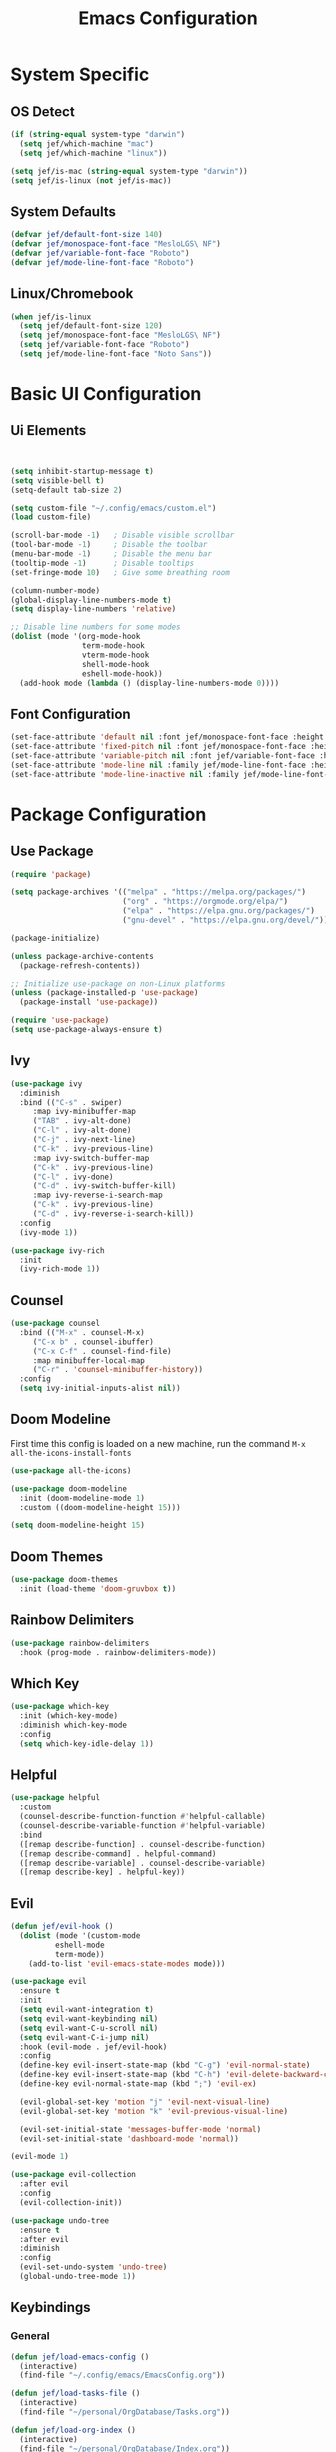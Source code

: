 #+title: Emacs Configuration
#+PROPERTY: header-args:emacs-lisp :tangle ./init.el

* System Specific
** OS Detect

#+begin_src emacs-lisp
(if (string-equal system-type "darwin")
  (setq jef/which-machine "mac")
  (setq jef/which-machine "linux"))

(setq jef/is-mac (string-equal system-type "darwin"))
(setq jef/is-linux (not jef/is-mac))
#+end_src

** System Defaults

#+begin_src emacs-lisp
(defvar jef/default-font-size 140)
(defvar jef/monospace-font-face "MesloLGS\ NF")
(defvar jef/variable-font-face "Roboto")
(defvar jef/mode-line-font-face "Roboto")
#+end_src

** Linux/Chromebook

#+begin_src emacs-lisp
(when jef/is-linux
  (setq jef/default-font-size 120)
  (setq jef/monospace-font-face "MesloLGS\ NF")
  (setq jef/variable-font-face "Roboto")
  (setq jef/mode-line-font-face "Noto Sans"))
#+end_src

* Basic UI Configuration
** Ui Elements

#+begin_src emacs-lisp 


  (setq inhibit-startup-message t)
  (setq visible-bell t) 
  (setq-default tab-size 2)

  (setq custom-file "~/.config/emacs/custom.el")
  (load custom-file)

  (scroll-bar-mode -1)   ; Disable visible scrollbar
  (tool-bar-mode -1)     ; Disable the toolbar
  (menu-bar-mode -1)     ; Disable the menu bar
  (tooltip-mode -1)      ; Disable tooltips
  (set-fringe-mode 10)   ; Give some breathing room

  (column-number-mode)
  (global-display-line-numbers-mode t)
  (setq display-line-numbers 'relative)

  ;; Disable line numbers for some modes
  (dolist (mode '(org-mode-hook
                  term-mode-hook
                  vterm-mode-hook
                  shell-mode-hook
                  eshell-mode-hook))
    (add-hook mode (lambda () (display-line-numbers-mode 0))))

#+end_src

** Font Configuration

#+begin_src emacs-lisp 
  (set-face-attribute 'default nil :font jef/monospace-font-face :height jef/default-font-size)
  (set-face-attribute 'fixed-pitch nil :font jef/monospace-font-face :height jef/default-font-size)
  (set-face-attribute 'variable-pitch nil :font jef/variable-font-face :height jef/default-font-size)
  (set-face-attribute 'mode-line nil :family jef/mode-line-font-face :height jef/default-font-size)
  (set-face-attribute 'mode-line-inactive nil :family jef/mode-line-font-face :height jef/default-font-size)
#+end_src

* Package Configuration
** Use Package

#+begin_src emacs-lisp
  (require 'package)

  (setq package-archives '(("melpa" . "https://melpa.org/packages/")
                           ("org" . "https://orgmode.org/elpa/")
                           ("elpa" . "https://elpa.gnu.org/packages/")
                           ("gnu-devel" . "https://elpa.gnu.org/devel/")))

  (package-initialize)

  (unless package-archive-contents
    (package-refresh-contents))

  ;; Initialize use-package on non-Linux platforms
  (unless (package-installed-p 'use-package)
    (package-install 'use-package))

  (require 'use-package)
  (setq use-package-always-ensure t)
#+end_src

** Ivy

#+begin_src emacs-lisp
(use-package ivy
  :diminish
  :bind (("C-s" . swiper)
	 :map ivy-minibuffer-map
	 ("TAB" . ivy-alt-done)
	 ("C-l" . ivy-alt-done)
	 ("C-j" . ivy-next-line)
	 ("C-k" . ivy-previous-line)
	 :map ivy-switch-buffer-map
	 ("C-k" . ivy-previous-line)
	 ("C-l" . ivy-done)
	 ("C-d" . ivy-switch-buffer-kill)
	 :map ivy-reverse-i-search-map
	 ("C-k" . ivy-previous-line)
	 ("C-d" . ivy-reverse-i-search-kill))
  :config
  (ivy-mode 1))

(use-package ivy-rich
  :init
  (ivy-rich-mode 1))
#+end_src

** Counsel

#+begin_src emacs-lisp
(use-package counsel
  :bind (("M-x" . counsel-M-x)
	 ("C-x b" . counsel-ibuffer)
	 ("C-x C-f" . counsel-find-file)
	 :map minibuffer-local-map
	 ("C-r" . 'counsel-minibuffer-history))
  :config
  (setq ivy-initial-inputs-alist nil))
#+end_src

** Doom Modeline

First time this config is loaded on a new machine, run the command =M-x all-the-icons-install-fonts=
#+begin_src emacs-lisp
(use-package all-the-icons)

(use-package doom-modeline
  :init (doom-modeline-mode 1)
  :custom ((doom-modeline-height 15)))

(setq doom-modeline-height 15)
#+end_src

** Doom Themes

#+begin_src emacs-lisp
(use-package doom-themes
  :init (load-theme 'doom-gruvbox t))
#+end_src

** Rainbow Delimiters

#+begin_src emacs-lisp
(use-package rainbow-delimiters
  :hook (prog-mode . rainbow-delimiters-mode))
#+end_src

** Which Key

#+begin_src emacs-lisp
(use-package which-key
  :init (which-key-mode)
  :diminish which-key-mode
  :config
  (setq which-key-idle-delay 1))
#+end_src

** Helpful

#+begin_src emacs-lisp
(use-package helpful
  :custom
  (counsel-describe-function-function #'helpful-callable)
  (counsel-describe-variable-function #'helpful-variable)
  :bind
  ([remap describe-function] . counsel-describe-function)
  ([remap describe-command] . helpful-command)
  ([remap describe-variable] . counsel-describe-variable)
  ([remap describe-key] . helpful-key))
#+end_src

** Evil

#+begin_src emacs-lisp
(defun jef/evil-hook ()
  (dolist (mode '(custom-mode
		  eshell-mode
		  term-mode))
    (add-to-list 'evil-emacs-state-modes mode)))

(use-package evil
  :ensure t
  :init
  (setq evil-want-integration t)
  (setq evil-want-keybinding nil)
  (setq evil-want-C-u-scroll nil)
  (setq evil-want-C-i-jump nil)
  :hook (evil-mode . jef/evil-hook)
  :config
  (define-key evil-insert-state-map (kbd "C-g") 'evil-normal-state)
  (define-key evil-insert-state-map (kbd "C-h") 'evil-delete-backward-char-and-join)
  (define-key evil-normal-state-map (kbd ";") 'evil-ex)

  (evil-global-set-key 'motion "j" 'evil-next-visual-line)
  (evil-global-set-key 'motion "k" 'evil-previous-visual-line)

  (evil-set-initial-state 'messages-buffer-mode 'normal)
  (evil-set-initial-state 'dashboard-mode 'normal))

(evil-mode 1)

(use-package evil-collection
  :after evil
  :config
  (evil-collection-init))

(use-package undo-tree
  :ensure t
  :after evil
  :diminish
  :config
  (evil-set-undo-system 'undo-tree)
  (global-undo-tree-mode 1))

#+end_src

** Keybindings
*** General

#+begin_src emacs-lisp
(defun jef/load-emacs-config ()
  (interactive)
  (find-file "~/.config/emacs/EmacsConfig.org"))

(defun jef/load-tasks-file ()
  (interactive)
  (find-file "~/personal/OrgDatabase/Tasks.org"))

(defun jef/load-org-index ()
  (interactive)
  (find-file "~/personal/OrgDatabase/Index.org"))

(use-package general
  :config
  (general-create-definer jef/leader-keys
    :keymaps '(normal insert visual emacs)
    :prefix "SPC"
    :global-prefix "C-SPC")

  (general-create-definer jef/emacs-base
    :keymaps '(normal insert visual emacs)
    :prefix "C-,"
    :globa-prefix "C-S-,")

  (jef/leader-keys
   "t" '(:ignore t :which-key "toggles")
   "tt" '(counsel-load-theme :which-key "choose theme")
   "s" '(:ignore t :which-key "shells")
   "se" '(eshell :which-key "eshell")
   "sv" '(vterm :which-key "vterm")
   "st" '(term :which-key "term")
   "b" '(:ignore t :which-key "buffers")
   "bk" '(kill-buffer :which-key "kill buffer")
   "bK" '(kill-this-buffer :which-key "kill this buffer")
   "bc" '(counsel-ibuffer :which-key "switch")
   "g" '(:ignore t :which-key "git")
   "gs" '(magit-status :which-key "status")
   "gp" '(magit-push :which-key "push")
   "gf" '(magit-pull :which-key "pull")
   "gi" '(magit-pull :which-key "init")
   "gc" '(magit-commit :which-key "commit")
   "a" '(:ignore t :which-key "agenda")
   "aa" '(org-agenda :which-key "Open Agenda")
   "at" '(counsel-org-tag :which-key "Add Tag")
   "as" '(org-shiftright :which-key "Cycle Labels"))

  (jef/emacs-base
   "s" '(:ignore t :which-key "source")
   "se" '(jef/load-emacs-config :which-key "Edit ")
   "st" '(jef/load-tasks-file :which-key "Edit Tasks.org")
   "si" '(jef/load-org-index :which-key "Edit Index.org")))

(general-evil-setup)
(general-imap "k"
  (general-key-dispatch 'self-insert-command
    :timeout 0.2
    "j" 'evil-normal-state))
#+end_src

*** Hydra
#+begin_src emacs-lisp
(use-package hydra)

(defhydra hydra-text-scale (:timeout 4)
  "scale text"
  ("j" text-scale-increase "in")
  ("k" text-scale-decrease "out")
  ("f" nil "finished" :exit t))

(jef/leader-keys
  "ts" '(hydra-text-scale/body :which-key "scale text"))
#+end_src

** VTerm

#+begin_src emacs-lisp
(use-package vterm)
#+end_src

* Development
** Projectile

#+begin_src emacs-lisp
(use-package projectile
  :diminish projectile-mode
  :config (projectile-mode)
  :custom ((projectile-completion-system 'ivy))
  :bind-keymap
  ("C-c p" . projectile-command-map)
  :init
  (when (file-directory-p "~/projects")
    (setq projectile-project-search-path '("~/projects" "~/study" "~/personal")))
  (setq projectile-switch-project-action #'projectile-dired))

(use-package counsel-projectile
  :config (counsel-projectile-mode))
#+end_src

** Magit

#+begin_src emacs-lisp
(use-package magit
  :commands (magit-status magit-get-current-branch)
  :custom
  (magit-display-buffer-function #'magit-display-buffer-same-window-except-diff-v1))
#+end_src

** Tree Sitter

#+begin_src emacs-lisp
(use-package tree-sitter
:config
(global-tree-sitter-mode)
(add-hook 'tree-sitter-after-on-hook #'tree-sitter-hl-mode))

(use-package tree-sitter-langs
:after tree-sitter)
#+end_src

** Language Servers
*** LSP Mode

#+begin_src emacs-lisp
  (defun jef/lsp-mode-setup ()
    (setq lsp-headerline-breadcrumb-segments '(path-up-to-project file symbols))
    (lsp-headerline-breadcrumb-mode))

  (use-package lsp-mode
    :commands (lsp lsp-deferred)
    :hook (lsp-mode . jef/lsp-mode-setup)
    :init
    (setq lsp-keymap-prefix "C-c l")
    :config
    (lsp-enable-which-key-integration t))

  (use-package lsp-ui
    :hook (lsp-mode . lsp-ui-mode)
    :custom
    (lsp-ui-doc-position 'bottom)
    (lsp-ui-peek-show-directory nil)
    :config
    (jef/leader-keys "tr" '(lsp-ui-peek-find-references :which-key "Find References")))

  (use-package lsp-ivy)
#+end_src

*** Company

#+begin_src emacs-lisp
  (use-package company
  :after lsp-mode
  :hook (lsp-mode . company-mode)
  :bind (:map company-active-map
              ("<tab>" . company-complete-selection))
        (:map lsp-mode-map
              ("<tab>" . company-indent-or-complete-common))
  :custom
  (company-minimum-prefix-length 1)
  (company-idle-delay 0.0))

  (use-package company-box
    :hook (company-mode . company-box-mode))
#+end_src

*** Formatting

#+begin_src emacs-lisp
(use-package apheleia
:config
(apheleia-global-mode +1))
#+end_src

*** Treemacs

#+begin_src emacs-lisp
  (use-package lsp-treemacs
    :after lsp)
#+end_src

*** Typescript
You have to install =theia ide= language server for this to work properly. Instructions [[https://emacs-lsp.github.io/lsp-mode/page/lsp-typescript/][here]]

#+begin_src emacs-lisp
  (use-package typescript-mode
    :after tree-sitter
    :hook (typescript-mode . lsp-deferred)
    :config
    (setq typescript-indent-level 2))

  (define-derived-mode typescriptreact-mode typescript-mode "Typescript TSX")
  (add-to-list 'auto-mode-alist '("\\.tsx?\\'" . typescriptreact-mode))
  (add-to-list 'tree-sitter-major-mode-language-alist '(typescriptreact-mode . tsx))
#+end_src

*** Go
You should have the go LSP server installed. You can find instructions [[https://github.com/golang/tools/tree/master/gopls#installation][here]]

#+begin_src emacs-lisp
(use-package go-mode
  :mode "\\.go\\'"
  :hook (go-mode . lsp-deferred))

(add-hook 'go-mode (lambda () (setq tab-width 2)))
#+end_src

*** Rust
You'll need =Rust Analyzer= to run this correctly. Instructions [[https://github.com/rust-lang/rust-analyzer#language-server-quick-start][here]]

#+begin_src emacs-lisp
(use-package rust-mode
  :mode "\\.rs\\'"
  :config
  (setq rust-format-on-save t))

(add-hook 'rust-mode-hook
  (lambda () (setq indent-tabs-mode nil)))

(add-hook 'rust-mode-hook
  (lambda () (prettify-symbols-mode)))

(add-hook 'rust-mode-hook #'lsp)

;(define-key rust-mode-map (kbd "C-c C-c") 'rust-run)

#+end_src

* Shells
** EShell

#+begin_src emacs-lisp
(defun efs/configure-eshell ()
  ;; Save command history when commands are entered
  (add-hook 'eshell-pre-command-hook 'eshell-save-some-history)

  ;; Truncate buffer for performance
  (add-to-list 'eshell-output-filter-functions 'eshell-truncate-buffer)

  ;; Bind some useful keys for evil-mode
  (evil-define-key '(normal insert visual) eshell-mode-map (kbd "C-r") 'counsel-esh-history)
  (evil-define-key '(normal insert visual) eshell-mode-map (kbd "<home>") 'eshell-bol)
  (evil-normalize-keymaps)

  (setq eshell-history-size         10000
        eshell-buffer-maximum-lines 10000
        eshell-hist-ignoredups t
        eshell-scroll-to-bottom-on-input t))

(use-package eshell-git-prompt)

(use-package eshell
  :hook (eshell-first-time-mode . efs/configure-eshell)
  :config
  (defalias 'ff 'find-file)
  (defalias 'ffo 'find-file-other-window)

  (with-eval-after-load 'esh-opt
    (setq eshell-destroy-buffer-when-process-dies t)
    (setq eshell-visual-commands '("htop" "zsh" "vim")))

  (eshell-git-prompt-use-theme 'powerline))
#+end_src

* Org Mode
** Basic Setup

#+begin_src emacs-lisp
(defun jef/org-mode-setup ()
  (org-indent-mode)
  (variable-pitch-mode 1)
  (auto-fill-mode 0)
  (visual-line-mode 1)
  (set-face-attribute 'org-table nil :inherit 'fixed-pitch)
  (setq org-hide-emphasis-markers t)
  (setq evil-auto-indent nil))
#+end_src

** Fonts
#+begin_src emacs-lisp
(defun jef/org-font-setup ()

  (dolist (face '((org-level-1 . 1.2)
  		(org-level-2 . 1.1)
  		(org-level-3 . 1.05)
  		(org-level-4 . 1.0)
  		(org-level-5 . 1.1)
  		(org-level-6 . 1.1)
  		(org-level-7 . 1.1)
  		(org-level-8 . 1.1)))
    (set-face-attribute (car face) nil :font "MesloLGS NF" :weight 'regular :height (cdr face)))
  
  ;; Ensure that anything that should be fixed-pitch in Org files appears that way
    (set-face-attribute 'org-block nil :foreground nil :inherit 'fixed-pitch)
    (set-face-attribute 'org-code nil   :inherit '(shadow fixed-pitch))
    (set-face-attribute 'org-date nil   :inherit '(shadow fixed-pitch))
    (set-face-attribute 'org-table nil   :inherit '(shadow fixed-pitch))
    (set-face-attribute 'org-verbatim nil :inherit '(shadow fixed-pitch))
    (set-face-attribute 'org-special-keyword nil :inherit '(font-lock-comment-face fixed-pitch))
    (set-face-attribute 'org-meta-line nil :inherit '(font-lock-comment-face fixed-pitch))
    (set-face-attribute 'org-checkbox nil :inherit 'fixed-pitch))
#+end_src

** Auto-tangle Configuration Files
#+begin_src emacs-lisp
  (defun jef/org-babel-tangle-config ()
    (when (string-equal (buffer-file-name)
                        (expand-file-name "~/.config/emacs/EmacsConfig.org"))
      (let ((org-confirm-babel-evaluate nil))
        (org-babel-tangle))))

  (add-hook 'org-mode-hook
            (lambda () (add-hook 'after-save-hook #'jef/org-babel-tangle-config)))
#+end_src

** Agenda

#+begin_src emacs-lisp
(use-package org
  :hook (org-mode . jef/org-mode-setup)
  :config
  (setq org-ellipsis " ▾")
  (setq org-agenda-start-with-log-mode t)
  (setq org-log-done 'time)
  (setq org-log-into-drawer t)
  (setq org-agenda-files
	'("~/personal/OrgDatabase/Tasks.org"
	  "~/personal/OrgDatabase/Birthdays.org"))

  (setq org-todo-keywords
	'((sequence "TODO(t)" "NEXT(n)" "|" "DONE(d!)")
	  (sequence "APPOINTMENT(a)" "|" "COMPLETED(c)")
	  (sequence "BACKLOG(b)" "PLAN(p)" "READY(r)" "ACTIVE(a)" "REVIEW(v)" "WAIT(w@/!)" "|" "COMPLETED(c)" "CANC(k@)")))

  (setq org-refile-targets
	'(("Archive.org" :maxlevel . 1)
	  ("Tasks.org" :maxlevel . 1)))

  (advice-add 'org-refile :after 'org-save-all-org-buffers)

  (setq org-tag-alist
	'((:startgroup)
					;mutually exclusive tags go here
	  (:endgroup)
	  ("home" . ?h)
	  ("work" . ?w)
	  ("recurring" . ?r)))
  
  (setq org-agenda-custom-commands
	'(("d" "Dashboard"
	   ((agenda "" ((org-deadline-warning-days 7)))
	    (todo "NEXT"
	 	 ((org-agenda-overriding-header "Next Tasks")))
	    (tags-todo "agenda/ACTIVE" ((org-agenda-overriding-header "Active Projects")))))

	  ("n" "Next Tasks"
	   ((todo "NEXT" ((org-agenda-overriding-header "Next Tasks")))))

	  ("A" "Appointments"
	   ((agenda "APPOINTMENT" ((org-agenda-overriding-header "Appointments")
				 (org-deadline-warning-days 7)))))

	  ("W" "Work Tasks" tags-todo "+work")

	  ("e" tags-todo "+TODO=\"NEXT\"+Effort<15&Effort>0"
	   ((org-agenda-overriding-header "Low Effort Tasks")
	    (org-agenda-max-todos 20)
	    (org-agenda-files org-agenda-files)))

	  ("g" "German"
	   ((todo "TODO" ((org-agenda-overriding-header "German Lessons")
			  (org-agenda-files '("~/personal/OrgDatabase/German/DeutschToGo.org"))))))
	  

	  ("w" "Workflow Status"
	   ((todo "WAIT"
		  ((org-agenda-overriding-header "Waiting on External")
		   (org-agenda-files org-agenda-files)))
	    (todo "REVIEW"
		  ((org-agenda-overriding-header "In Review")
		   (org-agenda-files org-agenda-files)))
	    (todo "PLAN"
		  ((org-agenda-overriding-header "In Planning")
		   (org-agenda-todo-list-sublevels nil)
		   (org-agenda-files org-agenda-files)))
	    (todo "BACKLOG"
		  ((org-agenda-overriding-header "Project Backlog")
		   (org-agenda-todo-list-sublevels nil)
		   (org-agenda-files org-agenda-files)))
	    (todo "READY"
		  ((org-agenda-overriding-header "Ready for Work")
		   (org-agenda-files org-agenda-files)))
	    (todo "ACTIVE"
		  ((org-agenda-overriding-header "Active Projects")
		   (org-agenda-files org-agenda-files)))
	    (todo "COMPLETED"
		  ((org-agenda-overriding-header "Completed Projects")
		   (org-agenda-files org-agenda-files)))
	    (todo "CANC"
		  ((org-agenda-overriding-header "Cancelled Projects")
		   (org-agenda-files org-agenda-files)))))))

#+end_src

** Captures

#+begin_src emacs-lisp
  (setq org-capture-templates
	`(("t" "Tasks / Projects")
	  ("tt" "Task" entry (file+olp "~/personal/OrgDatabase/Tasks.org" "Inbox") "* TODO %?\n %U\n %a\n %i" :empty-lines 1)

	  ("j" "Journal Entries")
	  ("jj" "Journal" entry
	   (file+olp+datetree "~/personal/OrgDatabase/Journal.org")
	   "\n* %<%I:%M %p> - Journal :journal:\n\n%?\n\n"
	   :clock-in :clock-resume
	   :empty-lines 1)
	  ("jm" "Meeting" entry
	   (file+olp+datetree "~/personal/OrgDatabase/Journal.org")
	   "* %<%I:%M %p> - %a :meetings:\n\n%?\n\n"
	   :clock-in :clock-resume
	   :empty-lines 1)
	  ("e" "Expenses" table-line (file+headline "~/personal/OrgDatabase/Expenses.org" "Current")
	   "| %U | %^{Item} | %^{Value} |" :kill-buffer t)))
  
  (jef/org-font-setup))
#+end_src

** Bullets

#+begin_src emacs-lisp
(use-package org-bullets
  :after org
  :hook (org-mode . org-bullets-mode)
  :custom
  (org-bullets-bullet-list '("◉" "○" "●" "○" "●" "○" "●")))
#+end_src

** Visual Fill Column

#+begin_src emacs-lisp
(defun jef/org-mode-visual-fill ()
  (setq visual-fill-column-width 100
	visual-fill-column-center-text t)
  (visual-fill-column-mode 1))

(use-package visual-fill-column
  :defer t
  :hook (org-mode . jef/org-mode-visual-fill))
#+end_src

** Org Tempo

#+begin_src emacs-lisp
(require 'org-tempo)

(add-to-list 'org-structure-template-alist '("sh" . "src shell"))
(add-to-list 'org-structure-template-alist '("el" . "src emacs-lisp"))
(add-to-list 'org-structure-template-alist '("py" . "src python"))
#+end_src


